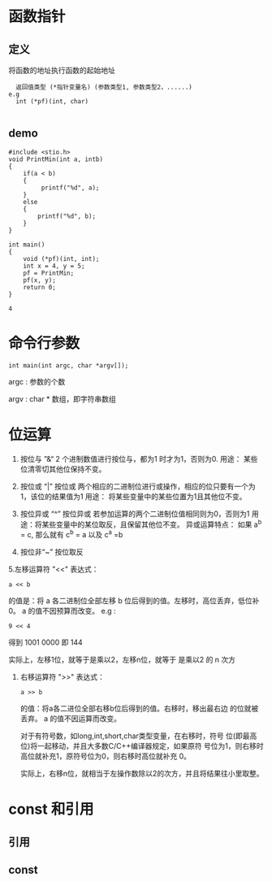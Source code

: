 * 函数指针
** 定义
  将函数的地址执行函数的起始地址
  #+BEGIN_SRC 
      返回值类型 (*指针变量名) (参数类型1, 参数类型2，......)
    e.g
      int (*pf)(int, char)

  #+END_SRC

** demo
    #+BEGIN_SRC C++
    #include <stio.h>
    void PrintMin(int a, intb)
    {
        if(a < b)
        {
             printf("%d", a);
        }
        else
        {
            printf("%d", b);
        }
    }

    int main()
    {
        void (*pf)(int, int);
        int x = 4, y = 5;
        pf = PrintMin;
        pf(x, y);
        return 0;
    }
    #+END_SRC

   # +RESULTS:
   : 4

* 命令行参数
   #+BEGIN_SRC 
       int main(int argc, char *argv[]);
   #+END_SRC
   argc : 参数的个数
   
   argv : char * 数组，即字符串数组

* 位运算
  1. 按位与 ”&“
     2 个进制数值进行按位与，都为1 时才为1，否则为0.
     用途： 某些位清零切其他位保持不变。
   
  2. 按位或 “|”
     按位或 两个相应的二进制位进行或操作，相应的位只要有一个为1，该位的结果值为1
     用途： 将某些变量中的某些位置为1且其他位不变。
  3. 按位异或 “^”
     按位异或 若参加运算的两个二进制位值相同则为0，否则为1
     用途：将某些变量中的某位取反，且保留其他位不变。
     异或运算特点： 如果 a^b = c, 那么就有 c^b = a  以及 c^a =b
  4. 按位非“~”
     按位取反
  5.左移运算符 "<<"
    表达式：
    #+BEGIN_SRC 
        a << b
    #+END_SRC
     的值是：将 a 各二进制位全部左移 b 位后得到的值。左移时，高位丢弃，低位补0。 a  的值不因预算而改变。
     e.g :
     #+BEGIN_SRC 
         9 << 4
     #+END_SRC
     得到 1001 0000 即 144
     
     实际上，左移1位，就等于是乘以2，左移n位，就等于 是乘以2 的 n 次方
     
   5. 右移运算符 ">>"
      表达式：
      #+BEGIN_SRC 
          a >> b
      #+END_SRC
      的值：将a各二进位全部右移b位后得到的值。右移时，移出最右边 的位就被丢弃。 a 的值不因运算而改变。
      
      对于有符号数，如long,int,short,char类型变量，在右移时，符号 位(即最高位)将一起移动，并且大多数C/C++编译器规定，如果原符 号位为1，则右移时高位就补充1，原符号位为0，则右移时高位就补充 0。

      实际上，右移n位，就相当于左操作数除以2的次方，并且将结果往小里取整。


*  const 和引用
** 引用
** const
 
      